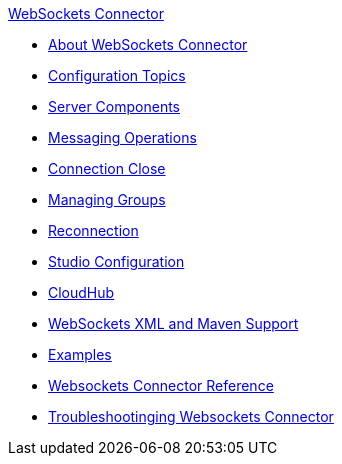 .xref:index.adoc[WebSockets Connector]
* xref:index.adoc[About WebSockets Connector]
* xref:websockets-connector-config-topics.adoc[Configuration Topics]
* xref:websockets-connector-server-components.adoc[Server Components]
* xref:websockets-connector-messaging-operations.adoc[Messaging Operations]
* xref:websockets-connector-connection-close.adoc[Connection Close]
* xref:websockets-connector-managing-groups.adoc[Managing Groups]
* xref:websockets-connector-reconnection.adoc[Reconnection]
* xref:websockets-connector-studio.adoc[Studio Configuration]
* xref:websockets-connector-cloudhub.adoc[CloudHub]
* xref:websockets-connector-xml-maven.adoc[WebSockets XML and Maven Support]
* xref:websockets-connector-examples.adoc[Examples]
* xref:websockets-connector-reference.adoc[Websockets Connector Reference]
* xref:websockets-connector-troubleshooting.adoc[Troubleshootinging Websockets Connector]
